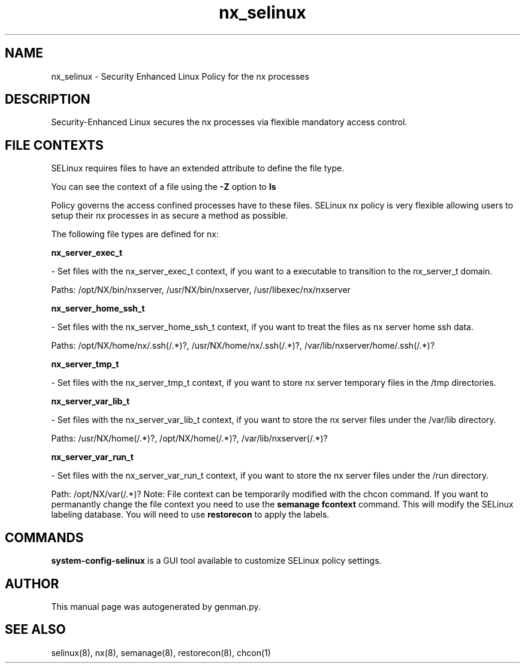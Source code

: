 .TH  "nx_selinux"  "8"  "nx" "dwalsh@redhat.com" "nx SELinux Policy documentation"
.SH "NAME"
nx_selinux \- Security Enhanced Linux Policy for the nx processes
.SH "DESCRIPTION"

Security-Enhanced Linux secures the nx processes via flexible mandatory access
control.  
.SH FILE CONTEXTS
SELinux requires files to have an extended attribute to define the file type. 
.PP
You can see the context of a file using the \fB\-Z\fP option to \fBls\bP
.PP
Policy governs the access confined processes have to these files. 
SELinux nx policy is very flexible allowing users to setup their nx processes in as secure a method as possible.
.PP 
The following file types are defined for nx:


.EX
.B nx_server_exec_t 
.EE

- Set files with the nx_server_exec_t context, if you want to a executable to transition to the nx_server_t domain.

.br
Paths: 
/opt/NX/bin/nxserver, /usr/NX/bin/nxserver, /usr/libexec/nx/nxserver

.EX
.B nx_server_home_ssh_t 
.EE

- Set files with the nx_server_home_ssh_t context, if you want to treat the files as nx server home ssh data.

.br
Paths: 
/opt/NX/home/nx/\.ssh(/.*)?, /usr/NX/home/nx/\.ssh(/.*)?, /var/lib/nxserver/home/.ssh(/.*)?

.EX
.B nx_server_tmp_t 
.EE

- Set files with the nx_server_tmp_t context, if you want to store nx server temporary files in the /tmp directories.


.EX
.B nx_server_var_lib_t 
.EE

- Set files with the nx_server_var_lib_t context, if you want to store the nx server files under the /var/lib directory.

.br
Paths: 
/usr/NX/home(/.*)?, /opt/NX/home(/.*)?, /var/lib/nxserver(/.*)?

.EX
.B nx_server_var_run_t 
.EE

- Set files with the nx_server_var_run_t context, if you want to store the nx server files under the /run directory.

.br
Path: 
/opt/NX/var(/.*)?
Note: File context can be temporarily modified with the chcon command.  If you want to permanantly change the file context you need to use the 
.B semanage fcontext 
command.  This will modify the SELinux labeling database.  You will need to use
.B restorecon
to apply the labels.

.SH "COMMANDS"

.PP
.B system-config-selinux 
is a GUI tool available to customize SELinux policy settings.

.SH AUTHOR	
This manual page was autogenerated by genman.py.

.SH "SEE ALSO"
selinux(8), nx(8), semanage(8), restorecon(8), chcon(1)

